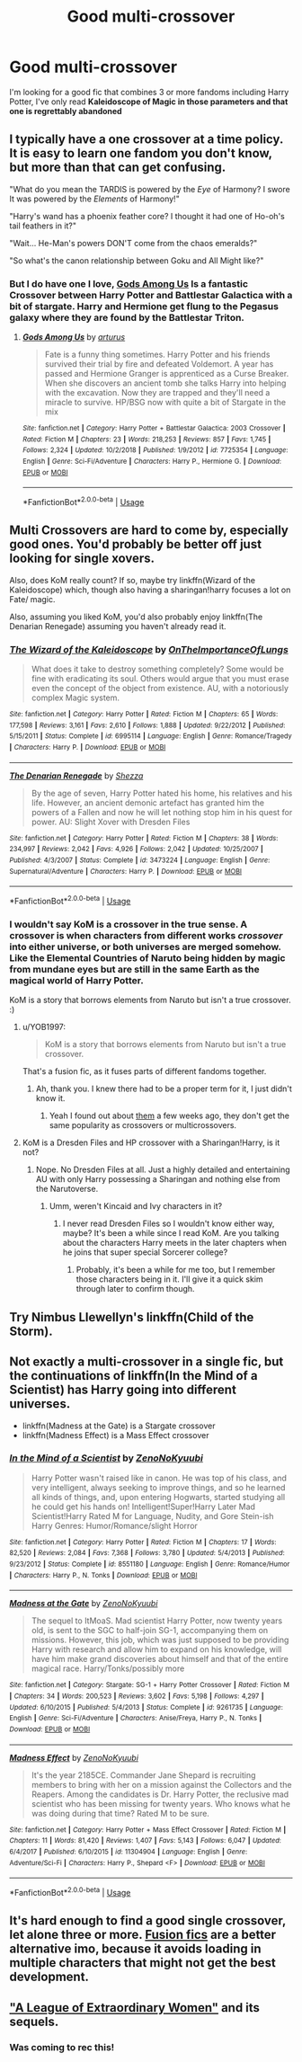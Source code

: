 #+TITLE: Good multi-crossover

* Good multi-crossover
:PROPERTIES:
:Author: renextronex
:Score: 12
:DateUnix: 1558242839.0
:DateShort: 2019-May-19
:FlairText: Request
:END:
I'm looking for a good fic that combines 3 or more fandoms including Harry Potter, I've only read *Kaleidoscope of Magic in those parameters and that one is regrettably abandoned*


** I typically have a one crossover at a time policy. It is easy to learn one fandom you don't know, but more than that can get confusing.

"What do you mean the TARDIS is powered by the /Eye/ of Harmony? I swore It was powered by the /Elements/ of Harmony!"

"Harry's wand has a phoenix feather core? I thought it had one of Ho-oh's tail feathers in it?"

"Wait... He-Man's powers DON'T come from the chaos emeralds?"

"So what's the canon relationship between Goku and All Might like?"
:PROPERTIES:
:Author: bonsly24
:Score: 6
:DateUnix: 1558275291.0
:DateShort: 2019-May-19
:END:

*** But I do have one I love, [[https://www.fanfiction.net/s/7725354/1/][Gods Among Us]] Is a fantastic Crossover between Harry Potter and Battlestar Galactica with a bit of stargate. Harry and Hermione get flung to the Pegasus galaxy where they are found by the Battlestar Triton.
:PROPERTIES:
:Author: bonsly24
:Score: 3
:DateUnix: 1558275361.0
:DateShort: 2019-May-19
:END:

**** [[https://www.fanfiction.net/s/7725354/1/][*/Gods Among Us/*]] by [[https://www.fanfiction.net/u/2139446/arturus][/arturus/]]

#+begin_quote
  Fate is a funny thing sometimes. Harry Potter and his friends survived their trial by fire and defeated Voldemort. A year has passed and Hermione Granger is apprenticed as a Curse Breaker. When she discovers an ancient tomb she talks Harry into helping with the excavation. Now they are trapped and they'll need a miracle to survive. HP/BSG now with quite a bit of Stargate in the mix
#+end_quote

^{/Site/:} ^{fanfiction.net} ^{*|*} ^{/Category/:} ^{Harry} ^{Potter} ^{+} ^{Battlestar} ^{Galactica:} ^{2003} ^{Crossover} ^{*|*} ^{/Rated/:} ^{Fiction} ^{M} ^{*|*} ^{/Chapters/:} ^{23} ^{*|*} ^{/Words/:} ^{218,253} ^{*|*} ^{/Reviews/:} ^{857} ^{*|*} ^{/Favs/:} ^{1,745} ^{*|*} ^{/Follows/:} ^{2,324} ^{*|*} ^{/Updated/:} ^{10/2/2018} ^{*|*} ^{/Published/:} ^{1/9/2012} ^{*|*} ^{/id/:} ^{7725354} ^{*|*} ^{/Language/:} ^{English} ^{*|*} ^{/Genre/:} ^{Sci-Fi/Adventure} ^{*|*} ^{/Characters/:} ^{Harry} ^{P.,} ^{Hermione} ^{G.} ^{*|*} ^{/Download/:} ^{[[http://www.ff2ebook.com/old/ffn-bot/index.php?id=7725354&source=ff&filetype=epub][EPUB]]} ^{or} ^{[[http://www.ff2ebook.com/old/ffn-bot/index.php?id=7725354&source=ff&filetype=mobi][MOBI]]}

--------------

*FanfictionBot*^{2.0.0-beta} | [[https://github.com/tusing/reddit-ffn-bot/wiki/Usage][Usage]]
:PROPERTIES:
:Author: FanfictionBot
:Score: 1
:DateUnix: 1558275373.0
:DateShort: 2019-May-19
:END:


** Multi Crossovers are hard to come by, especially good ones. You'd probably be better off just looking for single xovers.

Also, does KoM really count? If so, maybe try linkffn(Wizard of the Kaleidoscope) which, though also having a sharingan!harry focuses a lot on Fate/ magic.

Also, assuming you liked KoM, you'd also probably enjoy linkffn(The Denarian Renegade) assuming you haven't already read it.
:PROPERTIES:
:Author: BionicleKid
:Score: 4
:DateUnix: 1558248378.0
:DateShort: 2019-May-19
:END:

*** [[https://www.fanfiction.net/s/6995114/1/][*/The Wizard of the Kaleidoscope/*]] by [[https://www.fanfiction.net/u/2476944/OnTheImportanceOfLungs][/OnTheImportanceOfLungs/]]

#+begin_quote
  What does it take to destroy something completely? Some would be fine with eradicating its soul. Others would argue that you must erase even the concept of the object from existence. AU, with a notoriously complex Magic system.
#+end_quote

^{/Site/:} ^{fanfiction.net} ^{*|*} ^{/Category/:} ^{Harry} ^{Potter} ^{*|*} ^{/Rated/:} ^{Fiction} ^{M} ^{*|*} ^{/Chapters/:} ^{65} ^{*|*} ^{/Words/:} ^{177,598} ^{*|*} ^{/Reviews/:} ^{3,161} ^{*|*} ^{/Favs/:} ^{2,610} ^{*|*} ^{/Follows/:} ^{1,888} ^{*|*} ^{/Updated/:} ^{9/22/2012} ^{*|*} ^{/Published/:} ^{5/15/2011} ^{*|*} ^{/Status/:} ^{Complete} ^{*|*} ^{/id/:} ^{6995114} ^{*|*} ^{/Language/:} ^{English} ^{*|*} ^{/Genre/:} ^{Romance/Tragedy} ^{*|*} ^{/Characters/:} ^{Harry} ^{P.} ^{*|*} ^{/Download/:} ^{[[http://www.ff2ebook.com/old/ffn-bot/index.php?id=6995114&source=ff&filetype=epub][EPUB]]} ^{or} ^{[[http://www.ff2ebook.com/old/ffn-bot/index.php?id=6995114&source=ff&filetype=mobi][MOBI]]}

--------------

[[https://www.fanfiction.net/s/3473224/1/][*/The Denarian Renegade/*]] by [[https://www.fanfiction.net/u/524094/Shezza][/Shezza/]]

#+begin_quote
  By the age of seven, Harry Potter hated his home, his relatives and his life. However, an ancient demonic artefact has granted him the powers of a Fallen and now he will let nothing stop him in his quest for power. AU: Slight Xover with Dresden Files
#+end_quote

^{/Site/:} ^{fanfiction.net} ^{*|*} ^{/Category/:} ^{Harry} ^{Potter} ^{*|*} ^{/Rated/:} ^{Fiction} ^{M} ^{*|*} ^{/Chapters/:} ^{38} ^{*|*} ^{/Words/:} ^{234,997} ^{*|*} ^{/Reviews/:} ^{2,042} ^{*|*} ^{/Favs/:} ^{4,926} ^{*|*} ^{/Follows/:} ^{2,042} ^{*|*} ^{/Updated/:} ^{10/25/2007} ^{*|*} ^{/Published/:} ^{4/3/2007} ^{*|*} ^{/Status/:} ^{Complete} ^{*|*} ^{/id/:} ^{3473224} ^{*|*} ^{/Language/:} ^{English} ^{*|*} ^{/Genre/:} ^{Supernatural/Adventure} ^{*|*} ^{/Characters/:} ^{Harry} ^{P.} ^{*|*} ^{/Download/:} ^{[[http://www.ff2ebook.com/old/ffn-bot/index.php?id=3473224&source=ff&filetype=epub][EPUB]]} ^{or} ^{[[http://www.ff2ebook.com/old/ffn-bot/index.php?id=3473224&source=ff&filetype=mobi][MOBI]]}

--------------

*FanfictionBot*^{2.0.0-beta} | [[https://github.com/tusing/reddit-ffn-bot/wiki/Usage][Usage]]
:PROPERTIES:
:Author: FanfictionBot
:Score: 2
:DateUnix: 1558248393.0
:DateShort: 2019-May-19
:END:


*** I wouldn't say KoM is a crossover in the true sense. A crossover is when characters from different works /crossover/ into either universe, or both universes are merged somehow. Like the Elemental Countries of Naruto being hidden by magic from mundane eyes but are still in the same Earth as the magical world of Harry Potter.

KoM is a story that borrows elements from Naruto but isn't a true crossover. :)
:PROPERTIES:
:Author: -Oc-
:Score: 1
:DateUnix: 1558249722.0
:DateShort: 2019-May-19
:END:

**** u/YOB1997:
#+begin_quote
  KoM is a story that borrows elements from Naruto but isn't a true crossover.
#+end_quote

That's a fusion fic, as it fuses parts of different fandoms together.
:PROPERTIES:
:Author: YOB1997
:Score: 2
:DateUnix: 1558292999.0
:DateShort: 2019-May-19
:END:

***** Ah, thank you. I knew there had to be a proper term for it, I just didn't know it.
:PROPERTIES:
:Author: -Oc-
:Score: 1
:DateUnix: 1558293059.0
:DateShort: 2019-May-19
:END:

****** Yeah I found out about [[https://tvtropes.org/pmwiki/pmwiki.php/Main/FusionFic][them]] a few weeks ago, they don't get the same popularity as crossovers or multicrossovers.
:PROPERTIES:
:Author: YOB1997
:Score: 1
:DateUnix: 1558293334.0
:DateShort: 2019-May-19
:END:


**** KoM is a Dresden Files and HP crossover with a Sharingan!Harry, is it not?
:PROPERTIES:
:Author: BionicleKid
:Score: 1
:DateUnix: 1558271024.0
:DateShort: 2019-May-19
:END:

***** Nope. No Dresden Files at all. Just a highly detailed and entertaining AU with only Harry possessing a Sharingan and nothing else from the Narutoverse.
:PROPERTIES:
:Author: -Oc-
:Score: 1
:DateUnix: 1558289440.0
:DateShort: 2019-May-19
:END:

****** Umm, weren't Kincaid and Ivy characters in it?
:PROPERTIES:
:Author: BionicleKid
:Score: 1
:DateUnix: 1558289711.0
:DateShort: 2019-May-19
:END:

******* I never read Dresden Files so I wouldn't know either way, maybe? It's been a while since I read KoM. Are you talking about the characters Harry meets in the later chapters when he joins that super special Sorcerer college?
:PROPERTIES:
:Author: -Oc-
:Score: 1
:DateUnix: 1558290318.0
:DateShort: 2019-May-19
:END:

******** Probably, it's been a while for me too, but I remember those characters being in it. I'll give it a quick skim through later to confirm though.
:PROPERTIES:
:Author: BionicleKid
:Score: 1
:DateUnix: 1558290644.0
:DateShort: 2019-May-19
:END:


** Try Nimbus Llewellyn's linkffn(Child of the Storm).
:PROPERTIES:
:Author: Cat1832
:Score: 2
:DateUnix: 1558258160.0
:DateShort: 2019-May-19
:END:


** Not exactly a multi-crossover in a single fic, but the continuations of linkffn(In the Mind of a Scientist) has Harry going into different universes.

- linkffn(Madness at the Gate) is a Stargate crossover
- linkffn(Madness Effect) is a Mass Effect crossover
:PROPERTIES:
:Author: ihowlatthemoon
:Score: 2
:DateUnix: 1558258659.0
:DateShort: 2019-May-19
:END:

*** [[https://www.fanfiction.net/s/8551180/1/][*/In the Mind of a Scientist/*]] by [[https://www.fanfiction.net/u/1345000/ZenoNoKyuubi][/ZenoNoKyuubi/]]

#+begin_quote
  Harry Potter wasn't raised like in canon. He was top of his class, and very intelligent, always seeking to improve things, and so he learned all kinds of things, and, upon entering Hogwarts, started studying all he could get his hands on! Intelligent!Super!Harry Later Mad Scientist!Harry Rated M for Language, Nudity, and Gore Stein-ish Harry Genres: Humor/Romance/slight Horror
#+end_quote

^{/Site/:} ^{fanfiction.net} ^{*|*} ^{/Category/:} ^{Harry} ^{Potter} ^{*|*} ^{/Rated/:} ^{Fiction} ^{M} ^{*|*} ^{/Chapters/:} ^{17} ^{*|*} ^{/Words/:} ^{82,520} ^{*|*} ^{/Reviews/:} ^{2,084} ^{*|*} ^{/Favs/:} ^{7,368} ^{*|*} ^{/Follows/:} ^{3,780} ^{*|*} ^{/Updated/:} ^{5/4/2013} ^{*|*} ^{/Published/:} ^{9/23/2012} ^{*|*} ^{/Status/:} ^{Complete} ^{*|*} ^{/id/:} ^{8551180} ^{*|*} ^{/Language/:} ^{English} ^{*|*} ^{/Genre/:} ^{Romance/Humor} ^{*|*} ^{/Characters/:} ^{Harry} ^{P.,} ^{N.} ^{Tonks} ^{*|*} ^{/Download/:} ^{[[http://www.ff2ebook.com/old/ffn-bot/index.php?id=8551180&source=ff&filetype=epub][EPUB]]} ^{or} ^{[[http://www.ff2ebook.com/old/ffn-bot/index.php?id=8551180&source=ff&filetype=mobi][MOBI]]}

--------------

[[https://www.fanfiction.net/s/9261735/1/][*/Madness at the Gate/*]] by [[https://www.fanfiction.net/u/1345000/ZenoNoKyuubi][/ZenoNoKyuubi/]]

#+begin_quote
  The sequel to ItMoaS. Mad scientist Harry Potter, now twenty years old, is sent to the SGC to half-join SG-1, accompanying them on missions. However, this job, which was just supposed to be providing Harry with research and allow him to expand on his knowledge, will have him make grand discoveries about himself and that of the entire magical race. Harry/Tonks/possibly more
#+end_quote

^{/Site/:} ^{fanfiction.net} ^{*|*} ^{/Category/:} ^{Stargate:} ^{SG-1} ^{+} ^{Harry} ^{Potter} ^{Crossover} ^{*|*} ^{/Rated/:} ^{Fiction} ^{M} ^{*|*} ^{/Chapters/:} ^{34} ^{*|*} ^{/Words/:} ^{200,523} ^{*|*} ^{/Reviews/:} ^{3,602} ^{*|*} ^{/Favs/:} ^{5,198} ^{*|*} ^{/Follows/:} ^{4,297} ^{*|*} ^{/Updated/:} ^{6/10/2015} ^{*|*} ^{/Published/:} ^{5/4/2013} ^{*|*} ^{/Status/:} ^{Complete} ^{*|*} ^{/id/:} ^{9261735} ^{*|*} ^{/Language/:} ^{English} ^{*|*} ^{/Genre/:} ^{Sci-Fi/Adventure} ^{*|*} ^{/Characters/:} ^{Anise/Freya,} ^{Harry} ^{P.,} ^{N.} ^{Tonks} ^{*|*} ^{/Download/:} ^{[[http://www.ff2ebook.com/old/ffn-bot/index.php?id=9261735&source=ff&filetype=epub][EPUB]]} ^{or} ^{[[http://www.ff2ebook.com/old/ffn-bot/index.php?id=9261735&source=ff&filetype=mobi][MOBI]]}

--------------

[[https://www.fanfiction.net/s/11304904/1/][*/Madness Effect/*]] by [[https://www.fanfiction.net/u/1345000/ZenoNoKyuubi][/ZenoNoKyuubi/]]

#+begin_quote
  It's the year 2185CE. Commander Jane Shepard is recruiting members to bring with her on a mission against the Collectors and the Reapers. Among the candidates is Dr. Harry Potter, the reclusive mad scientist who has been missing for twenty years. Who knows what he was doing during that time? Rated M to be sure.
#+end_quote

^{/Site/:} ^{fanfiction.net} ^{*|*} ^{/Category/:} ^{Harry} ^{Potter} ^{+} ^{Mass} ^{Effect} ^{Crossover} ^{*|*} ^{/Rated/:} ^{Fiction} ^{M} ^{*|*} ^{/Chapters/:} ^{11} ^{*|*} ^{/Words/:} ^{81,420} ^{*|*} ^{/Reviews/:} ^{1,407} ^{*|*} ^{/Favs/:} ^{5,143} ^{*|*} ^{/Follows/:} ^{6,047} ^{*|*} ^{/Updated/:} ^{6/4/2017} ^{*|*} ^{/Published/:} ^{6/10/2015} ^{*|*} ^{/id/:} ^{11304904} ^{*|*} ^{/Language/:} ^{English} ^{*|*} ^{/Genre/:} ^{Adventure/Sci-Fi} ^{*|*} ^{/Characters/:} ^{Harry} ^{P.,} ^{Shepard} ^{<F>} ^{*|*} ^{/Download/:} ^{[[http://www.ff2ebook.com/old/ffn-bot/index.php?id=11304904&source=ff&filetype=epub][EPUB]]} ^{or} ^{[[http://www.ff2ebook.com/old/ffn-bot/index.php?id=11304904&source=ff&filetype=mobi][MOBI]]}

--------------

*FanfictionBot*^{2.0.0-beta} | [[https://github.com/tusing/reddit-ffn-bot/wiki/Usage][Usage]]
:PROPERTIES:
:Author: FanfictionBot
:Score: 1
:DateUnix: 1558258693.0
:DateShort: 2019-May-19
:END:


** It's hard enough to find a good single crossover, let alone three or more. [[https://tvtropes.org/pmwiki/pmwiki.php/Main/FusionFic][Fusion fics]] are a better alternative imo, because it avoids loading in multiple characters that might not get the best development.
:PROPERTIES:
:Author: YOB1997
:Score: 1
:DateUnix: 1558293226.0
:DateShort: 2019-May-19
:END:


** [[https://www.tthfanfic.org/story.php?no=26436]["A League of Extraordinary Women"]] and its sequels.
:PROPERTIES:
:Author: Starfox5
:Score: 1
:DateUnix: 1558253998.0
:DateShort: 2019-May-19
:END:

*** Was coming to rec this!
:PROPERTIES:
:Author: lenwinters
:Score: 2
:DateUnix: 1558269682.0
:DateShort: 2019-May-19
:END:
